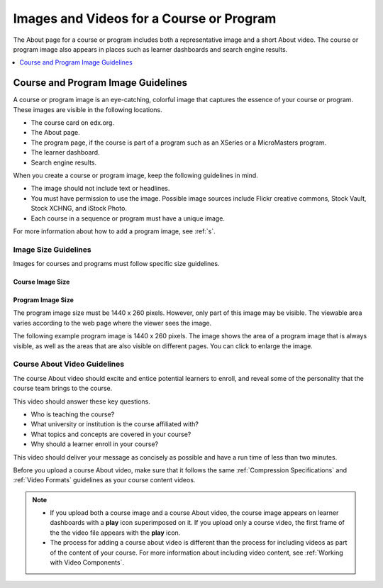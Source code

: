 .. _Course and Program Images and Videos:

##########################################
Images and Videos for a Course or Program
##########################################

The About page for a course or program includes both a representative image and
a short About video. The course or program image also appears in places such as
learner dashboards and search engine results.

.. only:: Partners

  A course image is required to create an About page.

.. contents::
  :local:
  :depth: 1

.. _Course and Program Image Guidelines:

***********************************
Course and Program Image Guidelines
***********************************

A course or program image is an eye-catching, colorful image that captures the
essence of your course or program. These images are visible in the following
locations.

* The course card on edx.org.
* The About page.
* The program page, if the course is part of a program such as an XSeries or a
  MicroMasters program.
* The learner dashboard.
* Search engine results.

When you create a course or program image, keep the following guidelines in
mind.

* The image should not include text or headlines.
* You must have permission to use the image. Possible image sources include
  Flickr creative commons, Stock Vault, Stock XCHNG, and iStock Photo.
* Each course in a sequence or program must have a unique image.

.. only:: Partners

  For more information about how to add a course image, see :ref:`Pub Create a
  Course`.

.. only:: Open_edX

  For more information about how to add a course image, see :ref:`Creating a
  Course About Page`.

For more information about how to add a program image, see :ref:`s`.

.. _Image Size Guidelines:

=====================
Image Size Guidelines
=====================

Images for courses and programs must follow specific size guidelines.


Course Image Size
*****************

.. only:: Partners

  The course image size must be 2120 x 1192 pixels. However, only part of this
  image may be visible. The viewable area varies according to the web page
  where the viewer sees the image.

  The following example course image is 2120 x 1192 pixels. The image shows the
  area of a course image that is always visible, as well as the areas that are
  also visible on different pages. You can click to enlarge the image.

  .. image:: ../../../../shared/images/course_image.png
     :width: 500
     :alt: An example course image, showing the area that is always visible,
         the additional area visible for program pages and the learner
         dashboard, and the area that may be hidden in search results.

.. only:: Open_edX

  The course image that you add in Studio appears on the About page for the
  course and on the learner dashboard. It must be a minimum of 378 pixels in
  width by 225 pixels in height, and in .jpg or .png format. Make sure the
  image that you upload maintains the aspect ratio of those dimensions so that
  the image appears correctly on the dashboard.

Program Image Size
******************

The program image size must be 1440 x 260 pixels. However, only part of this
image may be visible. The viewable area varies according to the web page where
the viewer sees the image.

The following example program image is 1440 x 260 pixels. The image shows the
area of a program image that is always visible, as well as the areas that are
also visible on different pages. You can click to enlarge the image.

.. image:: ../../../../shared/images/program_image.png
   :width: 600
   :alt: An example program image, showing the area that is always visible, the
       additional area visible for program pages and the learner dashboard, and
       the area that may be hidden in search results.




.. _Course About Video Guidelines:

=============================
Course About Video Guidelines
=============================

The course About video should excite and entice potential learners to enroll,
and reveal some of the personality that the course team brings to the course.

This video should answer these key questions.

* Who is teaching the course?
* What university or institution is the course affiliated with?
* What topics and concepts are covered in your course?
* Why should a learner enroll in your course?

This video should deliver your message as concisely as possible and have a run
time of less than two minutes.

Before you upload a course About video, make sure that it follows the same
:ref:`Compression Specifications` and :ref:`Video Formats` guidelines as your
course content videos.

.. note::

  * If you upload both a course image and a course About video, the course
    image appears on learner dashboards with a **play** icon superimposed on
    it. If you upload only a course video, the first frame of the the video
    file appears with the **play** icon.

  * The process for adding a course about video is different than the process
    for including videos as part of the content of your course. For more
    information about including video content, see :ref:`Working with Video
    Components`.

.. only:: Partners

 When you add an About video for a course, you must first upload the video to
 the edX/Veda video upload page. You can then optionally enter the URL for your
 course About video in Publisher. For more information, see :ref:`Pub Add an
 About Video` and :ref:`Pub Create a Course`.

.. only:: Open_edX

 For information about how to add an About video to your course About page, see
 :ref:`Add an About Video`.
